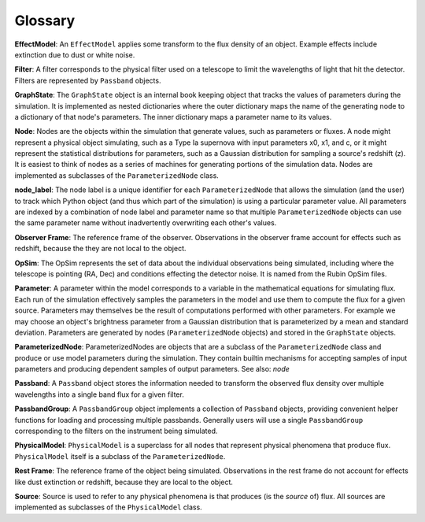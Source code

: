 Glossary
========================================================================================

**EffectModel**: An ``EffectModel`` applies some transform to the flux density of an object. Example effects include extinction due to dust or white noise.

**Filter**: A filter corresponds to the physical filter used on a telescope to limit the wavelengths of light that hit the detector.  Filters are represented by ``Passband`` objects.

**GraphState**: The ``GraphState`` object is an internal book keeping object that tracks the values of parameters during the simulation. It is implemented as nested dictionaries where the outer dictionary maps the name of the generating node to a dictionary of that node's parameters. The inner dictionary maps a parameter name to its values.

**Node**: Nodes are the objects within the simulation that generate values, such as parameters or fluxes. A node might represent a physical object simulating, such as a Type Ia supernova with input parameters x0, x1, and c, or it might represent the statistical distributions for parameters, such as a Gaussian distribution for sampling a source's  redshift (z). It is easiest to think of nodes as a series of machines for generating portions of the simulation data. Nodes are implemented as subclasses of the ``ParameterizedNode`` class.

**node_label**: The node label is a unique identifier for each ``ParameterizedNode`` that allows the simulation (and the user) to track which Python object (and thus which part of the simulation) is using a particular parameter value. All parameters are indexed by a combination of node label and parameter name so that multiple ``ParameterizedNode`` objects can use the same parameter name without inadvertently overwriting each other's values.

**Observer Frame**: The reference frame of the observer. Observations in the observer frame account for effects such as redshift, because the they are not local to the object.

**OpSim**: The OpSim represents the set of data about the individual observations being simulated, including where the telescope is pointing (RA, Dec) and conditions effecting the detector noise. It is named from the Rubin OpSim files.

**Parameter**: A parameter within the model corresponds to a variable in the mathematical equations for simulating flux. Each run of the simulation effectively samples the parameters in the model and use them to compute the flux for a given source. Parameters may themselves be the result of computations performed with other parameters. For example we may choose an object's brightness parameter from a Gaussian distribution that is parameterized by a mean and standard deviation. Parameters are generated by nodes (``ParameterizedNode`` objects) and stored in the ``GraphState`` objects.

**ParameterizedNode**: ParameterizedNodes are objects that are a subclass of the ``ParameterizedNode`` class and produce or use model parameters during the simulation. They contain builtin mechanisms for accepting samples of input parameters and producing dependent samples of output parameters. See also: *node*

**Passband**: A ``Passband`` object stores the information needed to transform the observed flux density over multiple wavelengths into a single band flux for a given filter.

**PassbandGroup**: A ``PassbandGroup`` object implements a collection of ``Passband`` objects, providing convenient helper functions for loading and processing multiple passbands. Generally users will use a single ``PassbandGroup`` corresponding to the filters on the instrument being simulated.

**PhysicalModel**: ``PhysicalModel`` is a superclass for all nodes that represent physical phenomena that produce flux. ``PhysicalModel`` itself is a subclass of the ``ParameterizedNode``.

**Rest Frame**: The reference frame of the object being simulated. Observations in the rest frame do not account for effects like dust extinction or redshift, because they are local to the object.

**Source**: Source is used to refer to any physical phenomena is that produces (is the *source* of) flux. All sources are implemented as subclasses of the ``PhysicalModel`` class.
